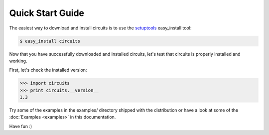 Quick Start Guide
=================

The easiest way to download and install circuits is to use the
`setuptools <http://pypi.python.org/pypi/setuptools>`_ easy_install tool:

.. code-block:: sh
   
   $ easy_install circuits
   

Now that you have successfully downloaded and installed circuits, let's
test that circuits is properly installed and working.

First, let's check the installed version:

.. code-block:: python
   
   >>> import circuits
   >>> print circuits.__version__
   1.3
   
Try some of the examples in the examples/ directory shipped with the
distribution or have a look at some of the :doc:`Examples <examples>`
in this documentation.

Have fun :)
